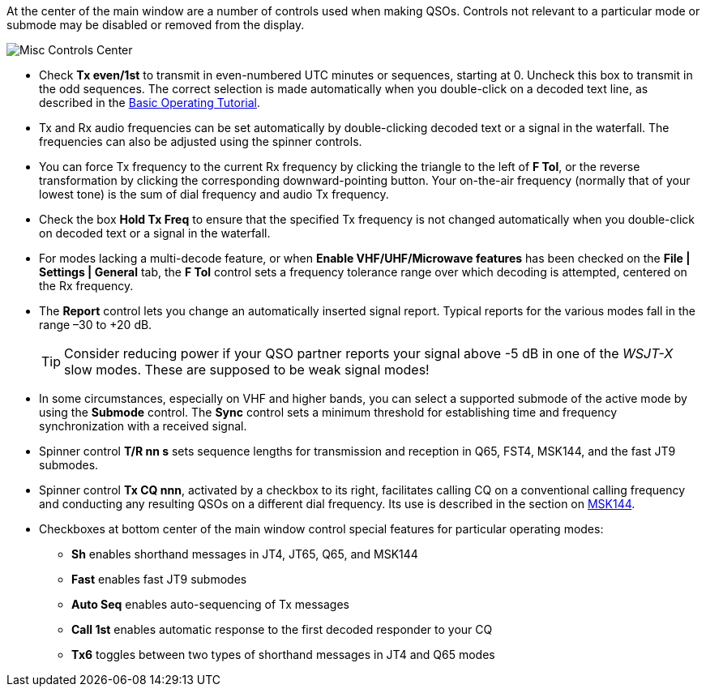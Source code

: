 // Status=edited

At the center of the main window are a number of controls used when
making QSOs.  Controls not relevant to a particular mode or submode
may be disabled or removed from the display.

//.Misc Controls Center
image::misc-controls-center.png[align="center",alt="Misc Controls Center"]

* Check *Tx even/1st* to transmit in even-numbered UTC minutes or
sequences, starting at 0.  Uncheck this box to transmit in the odd
sequences.  The correct selection is made automatically when you
double-click on a decoded text line, as described in the
<<TUTORIAL,Basic Operating Tutorial>>.

* Tx and Rx audio frequencies can be set automatically by
double-clicking decoded text or a signal in the waterfall.  The
frequencies can also be adjusted using the spinner controls.

* You can force Tx frequency to the current Rx frequency by clicking
the triangle to the left of *F Tol*, or the reverse transformation by
clicking the corresponding downward-pointing button. Your on-the-air
frequency (normally that of your lowest tone) is the sum of dial
frequency and audio Tx frequency.

* Check the box *Hold Tx Freq* to ensure that the specified Tx
frequency is not changed automatically when you double-click on
decoded text or a signal in the waterfall.

* For modes lacking a multi-decode feature, or when *Enable
  VHF/UHF/Microwave features* has been checked on the *File | Settings
  | General* tab, the *F Tol* control sets a frequency tolerance range
  over which decoding is attempted, centered on the Rx frequency.

* The *Report* control lets you change an automatically inserted
signal report. Typical reports for the various modes fall in the range
–30 to +20 dB.


+

TIP: Consider reducing power if your QSO partner reports your signal above -5 dB in one of the _WSJT-X_ slow modes.  These are supposed to be weak signal modes!

* In some circumstances, especially on VHF and higher bands, you can
select a supported submode of the active mode by using the *Submode*
control.  The *Sync* control sets a minimum threshold for establishing
time and frequency synchronization with a received signal.

* Spinner control *T/R nn s* sets sequence lengths for transmission
and reception in Q65, FST4, MSK144, and the fast JT9 submodes.

* Spinner control *Tx CQ nnn*, activated by a checkbox to its right,
facilitates calling CQ on a conventional calling frequency and
conducting any resulting QSOs on a different dial frequency. Its use
is described in the section on <<OFFSET_CQ,MSK144>>.

* Checkboxes at bottom center of the main window control special
features for particular operating modes:

** *Sh* enables shorthand messages in JT4, JT65, Q65, and MSK144

** *Fast* enables fast JT9 submodes

** *Auto Seq* enables auto-sequencing of Tx messages

** *Call 1st* enables automatic response to the first decoded
responder to your CQ

** *Tx6* toggles between two types of shorthand messages in JT4 and
    Q65 modes